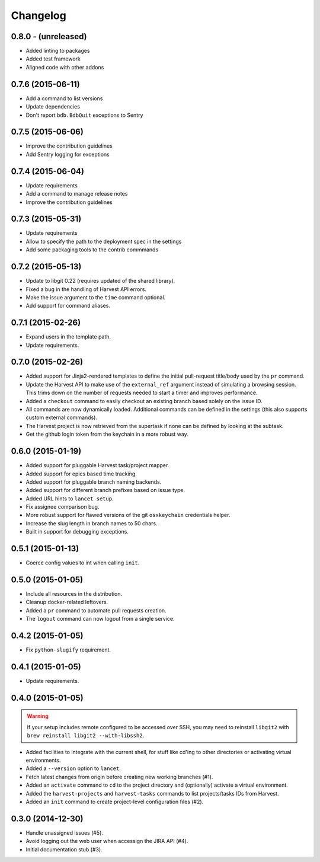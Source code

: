 =========
Changelog
=========


0.8.0 - (unreleased)
====================

* Added linting to packages
* Added test framework
* Aligned code with other addons


0.7.6 (2015-06-11)
==================

* Add a command to list versions
* Update dependencies
* Don't report ``bdb.BdbQuit`` exceptions to Sentry


0.7.5 (2015-06-06)
==================

* Improve the contribution guidelines
* Add Sentry logging for exceptions


0.7.4 (2015-06-04)
==================

* Update requirements
* Add a command to manage release notes
* Improve the contribution guidelines


0.7.3 (2015-05-31)
==================

* Update requirements
* Allow to specify the path to the deployment spec in the settings
* Add some packaging tools to the contrib commmands


0.7.2 (2015-05-13)
==================

* Update to libgit 0.22 (requires updated of the shared library).
* Fixed a bug in the handling of Harvest API errors.
* Make the issue argument to the ``time`` command optional.
* Add support for command aliases.


0.7.1 (2015-02-26)
==================

* Expand users in the template path.
* Update requirements.


0.7.0 (2015-02-26)
==================

* Added support for Jinja2-rendered templates to define the initial
  pull-request title/body used by the ``pr`` command.
* Update the Harvest API to make use of the ``external_ref`` argument instead
  of simulating a browsing session. This trims down on the number of requests
  needed to start a timer and improves performance.
* Added a ``checkout`` command to easily checkout an existing branch based
  solely on the issue ID.
* All commands are now dynamically loaded. Additional commands can be defined
  in the settings (this also supports custom external commands).
* The Harvest project is now retrieved from the supertask if none can be
  defined by looking at the subtask.
* Get the github login token from the keychain in a more robust way.


0.6.0 (2015-01-19)
==================

* Added support for pluggable Harvest task/project mapper.
* Added support for epics based time tracking.
* Added support for pluggable branch naming backends.
* Added support for different branch prefixes based on issue type.
* Added URL hints to ``lancet setup``.
* Fix assignee comparison bug.
* More robust support for flawed versions of the git ``osxkeychain``
  credentials helper.
* Increase the slug length in branch names to 50 chars.
* Built in support for debugging exceptions.


0.5.1 (2015-01-13)
==================

* Coerce config values to int when calling ``init``.


0.5.0 (2015-01-05)
==================

* Include all resources in the distribution.
* Cleanup docker-related leftovers.
* Added a ``pr`` command to automate pull requests creation.
* The ``logout`` command can now logout from a single service.


0.4.2 (2015-01-05)
==================

* Fix ``python-slugify`` requirement.


0.4.1 (2015-01-05)
==================

* Update requirements.


0.4.0 (2015-01-05)
==================

.. warning::

   If your setup includes remote configured to be accessed over SSH, you may
   need to reinstall ``libgit2`` with ``brew reinstall libgit2 --with-libssh2``.

* Added facilities to integrate with the current shell, for stuff like cd'ing
  to other directories or activating virtual environments.
* Added a ``--version`` option to ``lancet``.
* Fetch latest changes from origin before creating new working branches (#1).
* Added an ``activate`` command to ``cd`` to the project directory and
  (optionally) activate a virtual environment.
* Added the ``harvest-projects`` and ``harvest-tasks`` commands to list
  projects/tasks IDs from Harvest.
* Added an ``init`` command to create project-level configuration files (#2).


0.3.0 (2014-12-30)
==================

* Handle unassigned issues (#5).
* Avoid logging out the web user when accessign the JIRA API (#4).
* Initial documentation stub (#3).
